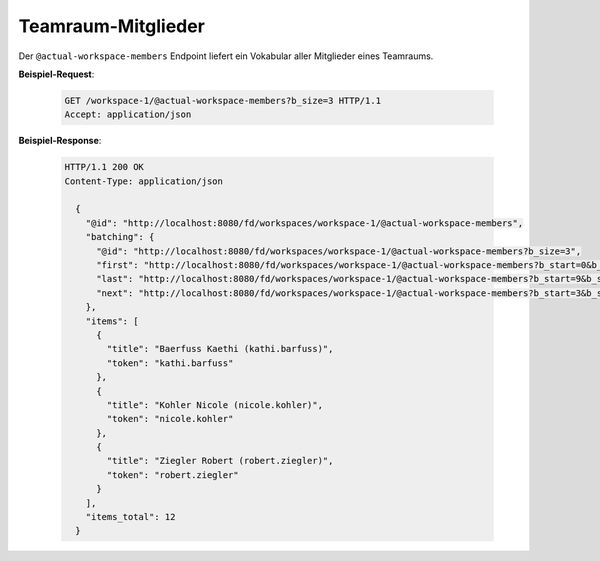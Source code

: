 Teamraum-Mitglieder
===================

Der ``@actual-workspace-members`` Endpoint liefert ein Vokabular aller Mitglieder eines Teamraums.

**Beispiel-Request**:

   .. sourcecode:: http

       GET /workspace-1/@actual-workspace-members?b_size=3 HTTP/1.1
       Accept: application/json

**Beispiel-Response**:

   .. sourcecode:: http

      HTTP/1.1 200 OK
      Content-Type: application/json

        {
          "@id": "http://localhost:8080/fd/workspaces/workspace-1/@actual-workspace-members",
          "batching": {
            "@id": "http://localhost:8080/fd/workspaces/workspace-1/@actual-workspace-members?b_size=3",
            "first": "http://localhost:8080/fd/workspaces/workspace-1/@actual-workspace-members?b_start=0&b_size=3",
            "last": "http://localhost:8080/fd/workspaces/workspace-1/@actual-workspace-members?b_start=9&b_size=3",
            "next": "http://localhost:8080/fd/workspaces/workspace-1/@actual-workspace-members?b_start=3&b_size=3"
          },
          "items": [
            {
              "title": "Baerfuss Kaethi (kathi.barfuss)",
              "token": "kathi.barfuss"
            },
            {
              "title": "Kohler Nicole (nicole.kohler)",
              "token": "nicole.kohler"
            },
            {
              "title": "Ziegler Robert (robert.ziegler)",
              "token": "robert.ziegler"
            }
          ],
          "items_total": 12
        }

